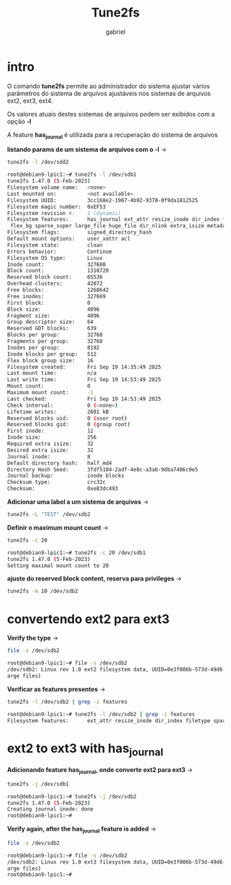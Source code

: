 #+title: Tune2fs
#+author: gabriel
#+description: 104.2


* intro
O comando *tune2fs* permite ao administrador do sistema ajustar vários parâmetros do sistema de arquivos ajustáveis nos sistemas de arquivos ext2, ext3, ext4.

Os valores atuais destes sistemas de arquivos podem ser exibidos com a opção *-l*

A feature *has_journal* é utilizada para a recuperação do sistema de arquivos

*listando params de um sistema de arquivos com o -l* ->
#+begin_src sh
tune2fs -l /dev/sdd2

root@debian9-lpic1:~# tune2fs -l /dev/sdb1
tune2fs 1.47.0 (5-Feb-2023)
Filesystem volume name:   <none>
Last mounted on:          <not available>
Filesystem UUID:          3cc168e2-1967-4b92-9378-0f9da1812525
Filesystem magic number:  0xEF53
Filesystem revision #:    1 (dynamic)
Filesystem features:      has_journal ext_attr resize_inode dir_index filetype extent 64bit
 flex_bg sparse_super large_file huge_file dir_nlink extra_isize metadata_csum
Filesystem flags:         signed_directory_hash
Default mount options:    user_xattr acl
Filesystem state:         clean
Errors behavior:          Continue
Filesystem OS type:       Linux
Inode count:              327680
Block count:              1310720
Reserved block count:     65536
Overhead clusters:        42072
Free blocks:              1268642
Free inodes:              327669
First block:              0
Block size:               4096
Fragment size:            4096
Group descriptor size:    64
Reserved GDT blocks:      639
Blocks per group:         32768
Fragments per group:      32768
Inodes per group:         8192
Inode blocks per group:   512
Flex block group size:    16
Filesystem created:       Fri Sep 19 14:35:49 2025
Last mount time:          n/a
Last write time:          Fri Sep 19 14:53:49 2025
Mount count:              0
Maximum mount count:      -1
Last checked:             Fri Sep 19 14:53:49 2025
Check interval:           0 (<none>)
Lifetime writes:          2601 kB
Reserved blocks uid:      0 (user root)
Reserved blocks gid:      0 (group root)
First inode:              11
Inode size:               256
Required extra isize:     32
Desired extra isize:      32
Journal inode:            8
Default directory hash:   half_md4
Directory Hash Seed:      3fdf5184-2adf-4e8c-a3ab-9dba7406c0e5
Journal backup:           inode blocks
Checksum type:            crc32c
Checksum:                 0xe83dc493
#+end_src

*Adicionar uma label a um sistema de arquivos* ->
#+begin_src sh
tune2fs -L "TEST" /dev/sdb2
#+end_src


*Definir o maximum mount count* ->
#+begin_src sh
tune2fs -c 20

root@debian9-lpic1:~# tune2fs -c 20 /dev/sdb1
tune2fs 1.47.0 (5-Feb-2023)
Setting maximal mount count to 20
#+end_src

*ajuste do reserved block content, reserva para privileges* ->
#+begin_src sh
tune2fs -m 10 /dev/sdb2
#+end_src

* convertendo ext2 para ext3

*Verify the type* ->
#+begin_src sh
file -s /dev/sdb2

root@debian9-lpic1:~# file -s /dev/sdb2
/dev/sdb2: Linux rev 1.0 ext2 filesystem data, UUID=0e3f006b-573d-49d6-9cac-77287ec6d880 (l
arge files)
#+end_src

*Verificar as features presentes* ->
#+begin_src sh
tune2fs -l /dev/sdb2 | grep -i features

root@debian9-lpic1:~# tune2fs -l /dev/sdb2 | grep -i features
Filesystem features:      ext_attr resize_inode dir_index filetype sparse_super large_file
#+end_src

* ext2 to ext3 with has_journal
*Adicionando feature has_journal, onde converte ext2 para ext3* ->
#+begin_src sh
tune2fs -j /dev/sdb1

root@debian9-lpic1:~# tune2fs -j /dev/sdb2
tune2fs 1.47.0 (5-Feb-2023)
Creating journal inode: done
root@debian9-lpic1:~#
#+end_src


*Verify again, after the has_journal feature is added* ->
#+begin_src sh
file -s /dev/sdb2

root@debian9-lpic1:~# file -s /dev/sdb2
/dev/sdb2: Linux rev 1.0 ext3 filesystem data, UUID=0e3f006b-573d-49d6-9cac-77287ec6d880 (l
arge files)
root@debian9-lpic1:~#
#+end_src
